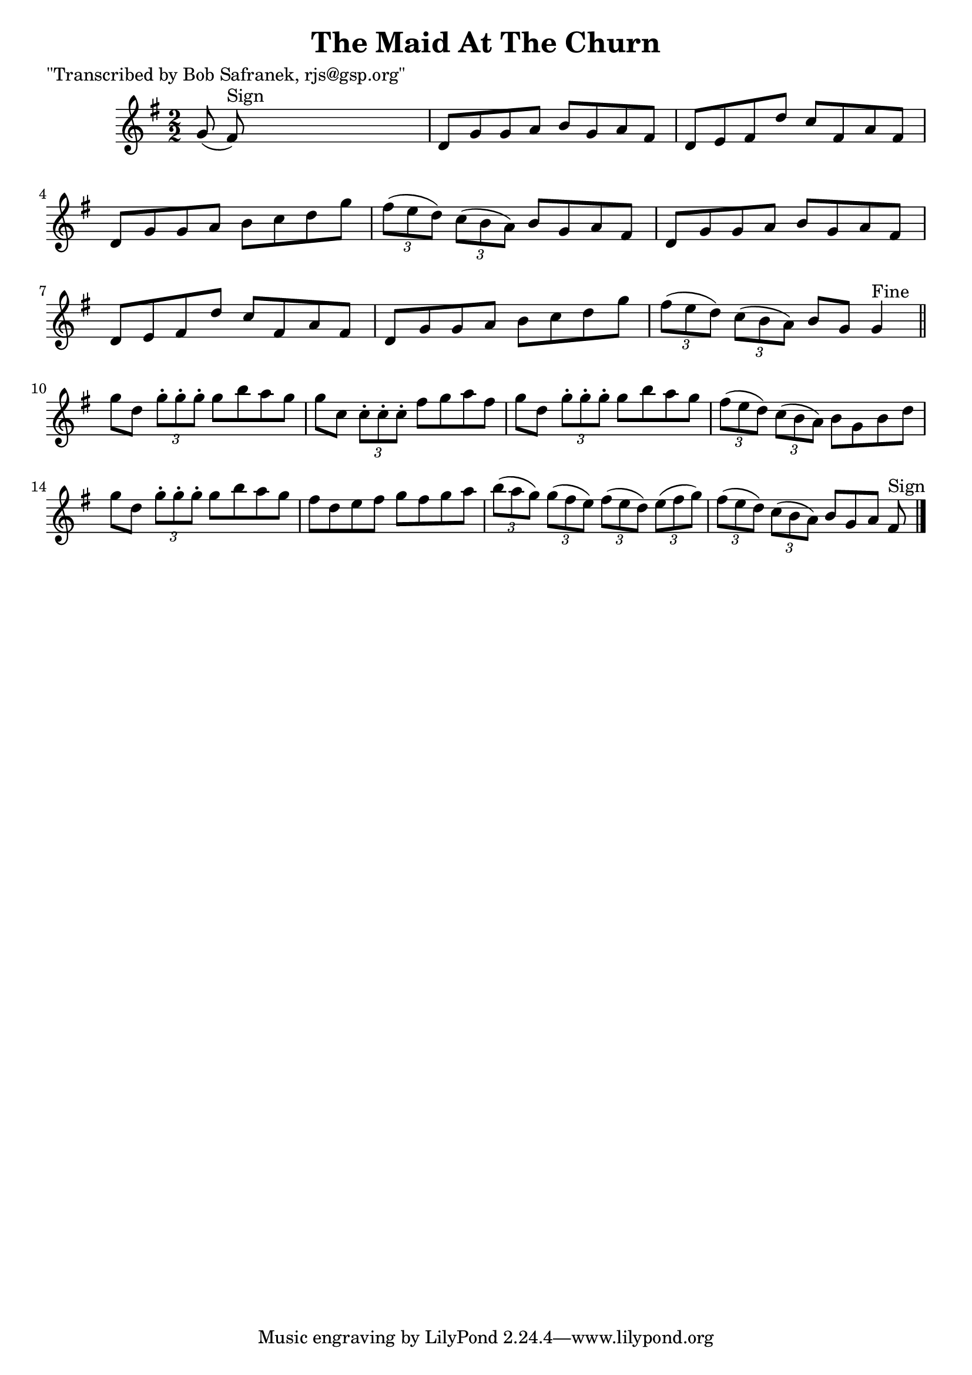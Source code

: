 
\version "2.16.2"
% automatically converted by musicxml2ly from xml/1462_bs.xml

%% additional definitions required by the score:
\language "english"


\header {
    poet = "\"Transcribed by Bob Safranek, rjs@gsp.org\""
    encoder = "abc2xml version 63"
    encodingdate = "2015-01-25"
    title = "The Maid At The Churn"
    }

\layout {
    \context { \Score
        autoBeaming = ##f
        }
    }
PartPOneVoiceOne =  \relative g' {
    \key g \major \numericTimeSignature\time 2/2 g8 ( fs8 ^"Sign" ) s2.
    | % 2
    d8 [ g8 g8 a8 ] b8 [ g8 a8 fs8 ] | % 3
    d8 [ e8 fs8 d'8 ] c8 [ fs,8 a8 fs8 ] | % 4
    d8 [ g8 g8 a8 ] b8 [ c8 d8 g8 ] | % 5
    \times 2/3  {
        fs8 ( [ e8 d8 ) ] }
    \times 2/3  {
        c8 ( [ b8 a8 ) ] }
    b8 [ g8 a8 fs8 ] | % 6
    d8 [ g8 g8 a8 ] b8 [ g8 a8 fs8 ] | % 7
    d8 [ e8 fs8 d'8 ] c8 [ fs,8 a8 fs8 ] | % 8
    d8 [ g8 g8 a8 ] b8 [ c8 d8 g8 ] | % 9
    \times 2/3  {
        fs8 ( [ e8 d8 ) ] }
    \times 2/3  {
        c8 ( [ b8 a8 ) ] }
    b8 [ g8 ] g4 ^"Fine" \bar "||"
    g'8 [ d8 ] \times 2/3 {
        g8 -. [ g8 -. g8 -. ] }
    g8 [ b8 a8 g8 ] | % 11
    g8 [ c,8 ] \times 2/3 {
        c8 -. [ c8 -. c8 -. ] }
    fs8 [ g8 a8 fs8 ] | % 12
    g8 [ d8 ] \times 2/3 {
        g8 -. [ g8 -. g8 -. ] }
    g8 [ b8 a8 g8 ] | % 13
    \times 2/3  {
        fs8 ( [ e8 d8 ) ] }
    \times 2/3  {
        c8 ( [ b8 a8 ) ] }
    b8 [ g8 b8 d8 ] | % 14
    g8 [ d8 ] \times 2/3 {
        g8 -. [ g8 -. g8 -. ] }
    g8 [ b8 a8 g8 ] | % 15
    fs8 [ d8 e8 fs8 ] g8 [ fs8 g8 a8 ] | % 16
    \times 2/3  {
        b8 ( [ a8 g8 ) ] }
    \times 2/3  {
        g8 ( [ fs8 e8 ) ] }
    \times 2/3  {
        fs8 ( [ e8 d8 ) ] }
    \times 2/3  {
        e8 ( [ fs8 g8 ) ] }
    | % 17
    \times 2/3  {
        fs8 ( [ e8 d8 ) ] }
    \times 2/3  {
        c8 ( [ b8 a8 ) ] }
    b8 [ g8 a8 ] fs8 ^"Sign" \bar "|."
    }


% The score definition
\score {
    <<
        \new Staff <<
            \context Staff << 
                \context Voice = "PartPOneVoiceOne" { \PartPOneVoiceOne }
                >>
            >>
        
        >>
    \layout {}
    % To create MIDI output, uncomment the following line:
    %  \midi {}
    }

